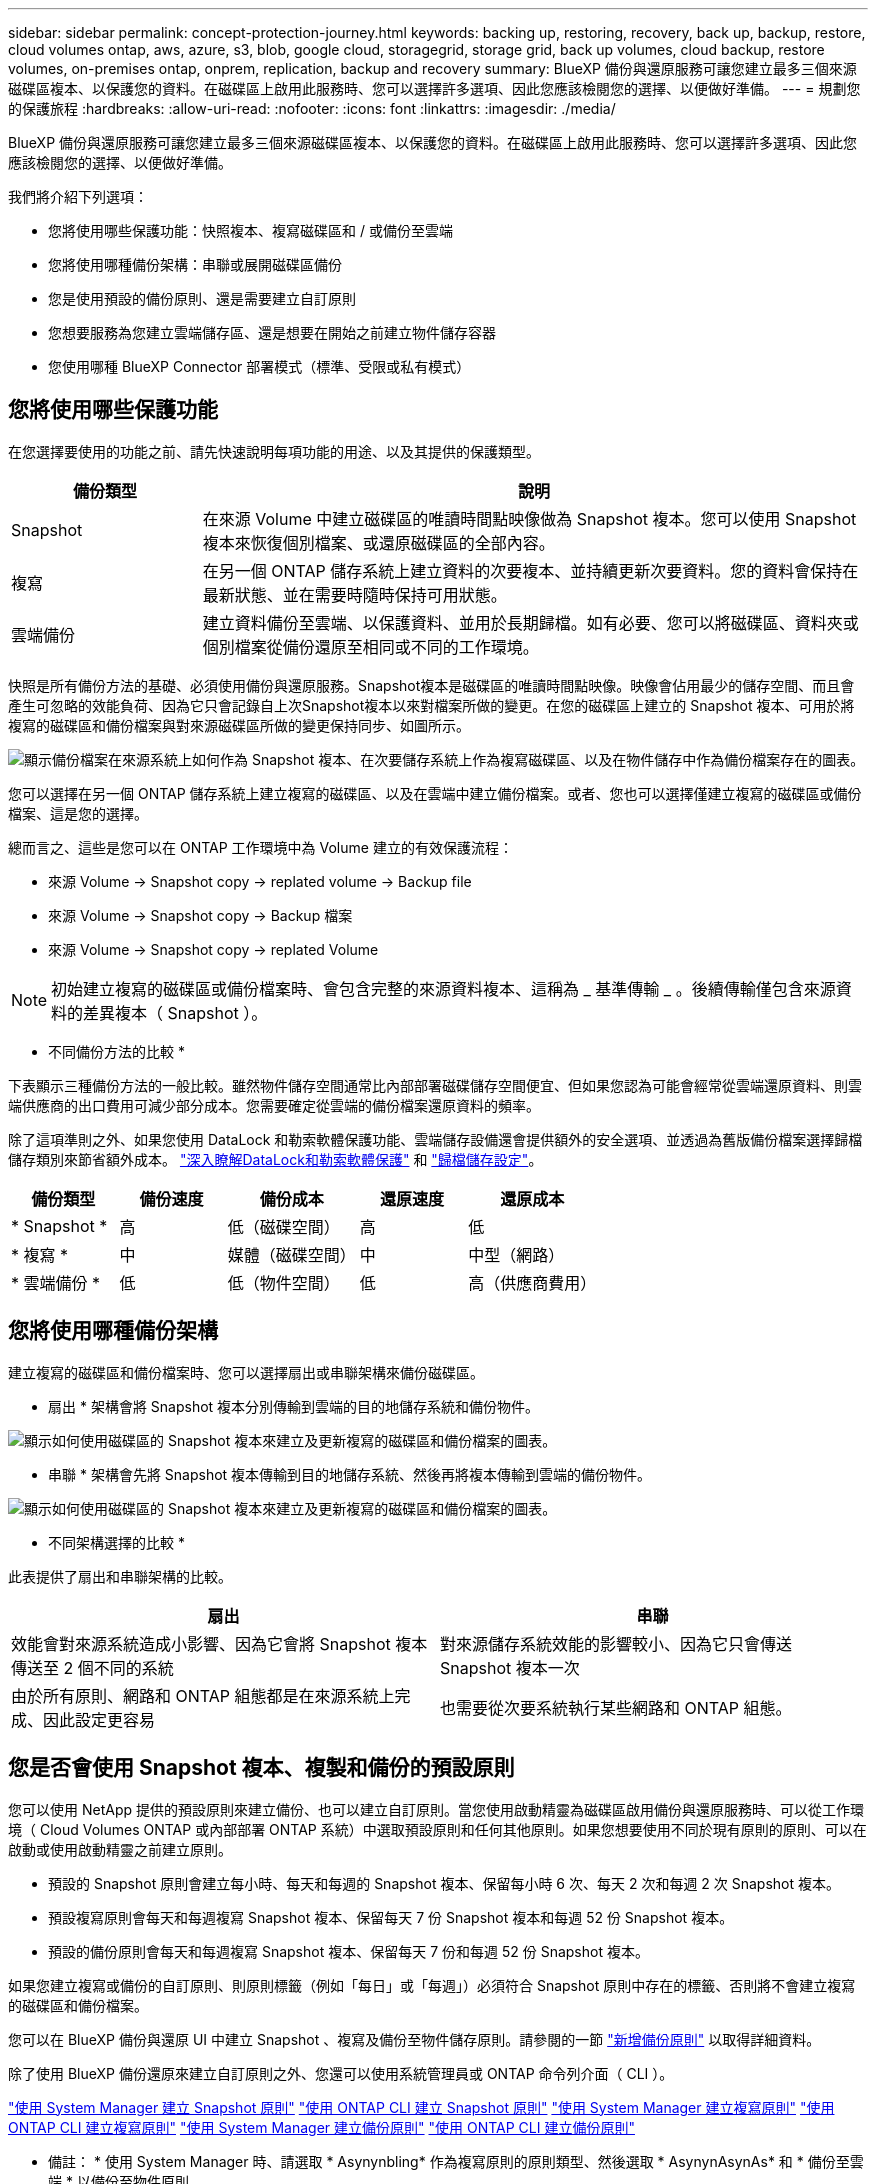---
sidebar: sidebar 
permalink: concept-protection-journey.html 
keywords: backing up, restoring, recovery, back up, backup, restore, cloud volumes ontap, aws, azure, s3, blob, google cloud, storagegrid, storage grid, back up volumes, cloud backup, restore volumes, on-premises ontap, onprem, replication, backup and recovery 
summary: BlueXP 備份與還原服務可讓您建立最多三個來源磁碟區複本、以保護您的資料。在磁碟區上啟用此服務時、您可以選擇許多選項、因此您應該檢閱您的選擇、以便做好準備。 
---
= 規劃您的保護旅程
:hardbreaks:
:allow-uri-read: 
:nofooter: 
:icons: font
:linkattrs: 
:imagesdir: ./media/


[role="lead"]
BlueXP 備份與還原服務可讓您建立最多三個來源磁碟區複本、以保護您的資料。在磁碟區上啟用此服務時、您可以選擇許多選項、因此您應該檢閱您的選擇、以便做好準備。

我們將介紹下列選項：

* 您將使用哪些保護功能：快照複本、複寫磁碟區和 / 或備份至雲端
* 您將使用哪種備份架構：串聯或展開磁碟區備份
* 您是使用預設的備份原則、還是需要建立自訂原則
* 您想要服務為您建立雲端儲存區、還是想要在開始之前建立物件儲存容器
* 您使用哪種 BlueXP Connector 部署模式（標準、受限或私有模式）




== 您將使用哪些保護功能

在您選擇要使用的功能之前、請先快速說明每項功能的用途、以及其提供的保護類型。

[cols="20,70"]
|===
| 備份類型 | 說明 


| Snapshot | 在來源 Volume 中建立磁碟區的唯讀時間點映像做為 Snapshot 複本。您可以使用 Snapshot 複本來恢復個別檔案、或還原磁碟區的全部內容。 


| 複寫 | 在另一個 ONTAP 儲存系統上建立資料的次要複本、並持續更新次要資料。您的資料會保持在最新狀態、並在需要時隨時保持可用狀態。 


| 雲端備份 | 建立資料備份至雲端、以保護資料、並用於長期歸檔。如有必要、您可以將磁碟區、資料夾或個別檔案從備份還原至相同或不同的工作環境。 
|===
快照是所有備份方法的基礎、必須使用備份與還原服務。Snapshot複本是磁碟區的唯讀時間點映像。映像會佔用最少的儲存空間、而且會產生可忽略的效能負荷、因為它只會記錄自上次Snapshot複本以來對檔案所做的變更。在您的磁碟區上建立的 Snapshot 複本、可用於將複寫的磁碟區和備份檔案與對來源磁碟區所做的變更保持同步、如圖所示。

image:diagram-321-overview.png["顯示備份檔案在來源系統上如何作為 Snapshot 複本、在次要儲存系統上作為複寫磁碟區、以及在物件儲存中作為備份檔案存在的圖表。"]

您可以選擇在另一個 ONTAP 儲存系統上建立複寫的磁碟區、以及在雲端中建立備份檔案。或者、您也可以選擇僅建立複寫的磁碟區或備份檔案、這是您的選擇。

總而言之、這些是您可以在 ONTAP 工作環境中為 Volume 建立的有效保護流程：

* 來源 Volume -> Snapshot copy -> replated volume -> Backup file
* 來源 Volume -> Snapshot copy -> Backup 檔案
* 來源 Volume -> Snapshot copy -> replated Volume



NOTE: 初始建立複寫的磁碟區或備份檔案時、會包含完整的來源資料複本、這稱為 _ 基準傳輸 _ 。後續傳輸僅包含來源資料的差異複本（ Snapshot ）。

* 不同備份方法的比較 *

下表顯示三種備份方法的一般比較。雖然物件儲存空間通常比內部部署磁碟儲存空間便宜、但如果您認為可能會經常從雲端還原資料、則雲端供應商的出口費用可減少部分成本。您需要確定從雲端的備份檔案還原資料的頻率。

除了這項準則之外、如果您使用 DataLock 和勒索軟體保護功能、雲端儲存設備還會提供額外的安全選項、並透過為舊版備份檔案選擇歸檔儲存類別來節省額外成本。 link:concept-cloud-backup-policies.html#datalock-and-ransomware-protection-options["深入瞭解DataLock和勒索軟體保護"] 和 link:concept-cloud-backup-policies.html#archival-storage-options["歸檔儲存設定"]。

[cols="18,18,22,18,22"]
|===
| 備份類型 | 備份速度 | 備份成本 | 還原速度 | 還原成本 


| * Snapshot * | 高 | 低（磁碟空間） | 高 | 低 


| * 複寫 * | 中 | 媒體（磁碟空間） | 中 | 中型（網路） 


| * 雲端備份 * | 低 | 低（物件空間） | 低 | 高（供應商費用） 
|===


== 您將使用哪種備份架構

建立複寫的磁碟區和備份檔案時、您可以選擇扇出或串聯架構來備份磁碟區。

* 扇出 * 架構會將 Snapshot 複本分別傳輸到雲端的目的地儲存系統和備份物件。

image:diagram-321-fanout-detailed.png["顯示如何使用磁碟區的 Snapshot 複本來建立及更新複寫的磁碟區和備份檔案的圖表。"]

* 串聯 * 架構會先將 Snapshot 複本傳輸到目的地儲存系統、然後再將複本傳輸到雲端的備份物件。

image:diagram-321-cascade-detailed.png["顯示如何使用磁碟區的 Snapshot 複本來建立及更新複寫的磁碟區和備份檔案的圖表。"]

* 不同架構選擇的比較 *

此表提供了扇出和串聯架構的比較。

[cols="50,50"]
|===
| 扇出 | 串聯 


| 效能會對來源系統造成小影響、因為它會將 Snapshot 複本傳送至 2 個不同的系統 | 對來源儲存系統效能的影響較小、因為它只會傳送 Snapshot 複本一次 


| 由於所有原則、網路和 ONTAP 組態都是在來源系統上完成、因此設定更容易 | 也需要從次要系統執行某些網路和 ONTAP 組態。 
|===


== 您是否會使用 Snapshot 複本、複製和備份的預設原則

您可以使用 NetApp 提供的預設原則來建立備份、也可以建立自訂原則。當您使用啟動精靈為磁碟區啟用備份與還原服務時、可以從工作環境（ Cloud Volumes ONTAP 或內部部署 ONTAP 系統）中選取預設原則和任何其他原則。如果您想要使用不同於現有原則的原則、可以在啟動或使用啟動精靈之前建立原則。

* 預設的 Snapshot 原則會建立每小時、每天和每週的 Snapshot 複本、保留每小時 6 次、每天 2 次和每週 2 次 Snapshot 複本。
* 預設複寫原則會每天和每週複寫 Snapshot 複本、保留每天 7 份 Snapshot 複本和每週 52 份 Snapshot 複本。
* 預設的備份原則會每天和每週複寫 Snapshot 複本、保留每天 7 份和每週 52 份 Snapshot 複本。


如果您建立複寫或備份的自訂原則、則原則標籤（例如「每日」或「每週」）必須符合 Snapshot 原則中存在的標籤、否則將不會建立複寫的磁碟區和備份檔案。

您可以在 BlueXP 備份與還原 UI 中建立 Snapshot 、複寫及備份至物件儲存原則。請參閱的一節 link:task-manage-backups-ontap.html#add-a-new-backup-to-cloud-policy["新增備份原則"] 以取得詳細資料。

除了使用 BlueXP 備份還原來建立自訂原則之外、您還可以使用系統管理員或 ONTAP 命令列介面（ CLI ）。

https://docs.netapp.com/us-en/ontap/task_dp_configure_snapshot.html["使用 System Manager 建立 Snapshot 原則"^]
https://docs.netapp.com/us-en/ontap/data-protection/create-snapshot-policy-task.html["使用 ONTAP CLI 建立 Snapshot 原則"^]
https://docs.netapp.com/us-en/ontap/task_dp_create_custom_data_protection_policies.html["使用 System Manager 建立複寫原則"^]
https://docs.netapp.com/us-en/ontap/data-protection/create-custom-replication-policy-concept.html["使用 ONTAP CLI 建立複寫原則"^]
https://docs.netapp.com/us-en/ontap/task_dp_back_up_to_cloud.html#create-a-custom-cloud-backup-policy["使用 System Manager 建立備份原則"^]
https://docs.netapp.com/us-en/ontap-cli-9131/snapmirror-policy-create.html#description["使用 ONTAP CLI 建立備份原則"^]

* 備註： * 使用 System Manager 時、請選取 * Asynynbling* 作為複寫原則的原則類型、然後選取 * AsynynAsynAs* 和 * 備份至雲端 * 以備份至物件原則。

以下是幾個 ONTAP CLI 命令範例、如果您要建立自訂原則、這些命令可能會很有幫助。請注意、您必須使用 _admin_ vserver （儲存 VM ）做為 `<vserver_name>` 在這些命令中。

[cols="30,70"]
|===
| 原則說明 | 命令 


| Simple Snapshot 原則 | `snapshot policy create -policy WeeklySnapshotPolicy -enabled true -schedule1 weekly -count1 10 -vserver ClusterA -snapmirror-label1 weekly` 


| 輕鬆備份至雲端 | `snapmirror policy create -policy <policy_name> -transfer-priority normal -vserver <vserver_name> -create-snapshot-on-source false -type vault`
`snapmirror policy add-rule -policy <policy_name> -vserver <vserver_name> -snapmirror-label <snapmirror_label> -keep` 


| 使用 DataLock 和勒索軟體保護功能備份至雲端 | `snapmirror policy create -policy CloudBackupService-Enterprise -snapshot-lock-mode enterprise -vserver <vserver_name>`
`snapmirror policy add-rule -policy CloudBackupService-Enterprise -retention-period 30days` 


| 使用歸檔儲存類別備份至雲端 | `snapmirror policy create -vserver <vserver_name> -policy <policy_name> -archive-after-days <days> -create-snapshot-on-source false -type vault`
`snapmirror policy add-rule -policy <policy_name> -vserver <vserver_name> -snapmirror-label <snapmirror_label> -keep` 


| 輕鬆複寫到另一個儲存系統 | `snapmirror policy create -policy <policy_name> -type async-mirror -vserver <vserver_name>`
`snapmirror policy add-rule -policy <policy_name> -vserver <vserver_name> -snapmirror-label <snapmirror_label> -keep` 
|===

NOTE: 只有資料保險箱原則可用於備份至雲端關係。



== 我的原則位於何處？

備份原則位於不同位置、視您打算使用的備份架構而定：扇出或階層式。複寫原則和備份原則的設計方式並不相同、因為複寫配對兩個 ONTAP 儲存系統和備份至物件會使用儲存提供者做為目的地。

* Snapshot 原則一律位於主要儲存系統上。
* 複寫原則一律位於次要儲存系統上。
* 備份對物件原則是在來源磁碟區所在的系統上建立、這是用於扇出組態的主要叢集、也是用於串聯組態的次要叢集。


這些差異如表所示。

[cols="25,25,25,25"]
|===
| 架構 | Snapshot原則 | 複寫原則 | 備份原則 


| * 扇出 * | 主要 | 次要 | 主要 


| * Cascade * | 主要 | 次要 | 次要 
|===
因此、如果您打算在使用串聯架構時建立自訂原則、則需要在建立複寫磁碟區的次要系統上建立複寫和備份物件原則。如果您打算在使用扇出架構時建立自訂原則、則需要在建立複寫磁碟區的次要系統上建立複寫原則、並將其備份至主要系統上的物件原則。

如果您使用的是所有 ONTAP 系統上存在的預設原則、則您都已設定好。



== 是否要建立自己的物件儲存容器

當您在工作環境的物件儲存區中建立備份檔案時、根據預設、備份與還原服務會為您設定的物件儲存帳戶中的備份檔案建立容器（儲存區或儲存帳戶）。AWS 或 GCP 貯體預設為「 <uuid> 」。Azure Blob 儲存帳戶的名稱為「 netappback.過 <uuid> 」。

如果您想要使用某個字首或指派特殊屬性、可以在物件提供者帳戶中自行建立容器。如果您想要建立自己的容器、則必須先建立容器、然後再啟動啟動精靈。容器必須專門用於儲存 ONTAP Volume 備份檔案、無法用於任何其他用途。備份啟動精靈會自動探索所選帳戶和認證的已佈建容器、以便您選取要使用的容器。

您可以從 BlueXP 或雲端供應商建立儲存庫。

* https://docs.netapp.com/us-en/bluexp-s3-storage/task-add-s3-bucket.html["從 BlueXP 建立 Amazon S3 儲存區"]
* https://docs.netapp.com/us-en/bluexp-blob-storage/task-add-blob-storage.html["從 BlueXP 建立 Azure Blob 儲存帳戶"]
* https://docs.netapp.com/us-en/bluexp-google-cloud-storage/task-add-gcp-bucket.html["從 BlueXP 建立 Google Cloud Storage 貯體"]


* 注意： * 目前您無法在 StorageGRID 系統或 ONTAP S3 中建立備份時使用自己的 S3 儲存區。

如果您計畫使用與「 NetApp-backup-xxxxxx 」不同的儲存區首碼、則需要修改 Connector IAM 角色的 S3 權限。如需詳細資訊、請參閱如何建立備份至 AWS S3 。

* 進階貯體設定 *

如果您打算將舊的備份檔案移至歸檔儲存區、或是打算啟用 DataLock 和勒索軟體保護來鎖定備份檔案、並掃描其是否有可能的勒索軟體、則需要使用特定組態設定來建立容器：

* 在叢集上使用 ONTAP 9.10.1 或更新版本的軟體時、 AWS S3 儲存設備目前支援您自己儲存區上的歸檔儲存設備。根據預設、備份會從 S3 _Standard_ 儲存類別開始。確保您使用適當的生命週期規則來建立貯體：
+
** 30 天後、將貯體整個範圍內的物件移至 S3 _Standard-IA_ 。
** 將標籤為「 smc pb_to_to-_archive ： true 」的物件移至 _Glacier Flexible Retriev_ （舊稱為 S3 Glacier ）


* 在叢集上使用 ONTAP 9.11.1 或更新版本的軟體時、 AWS 儲存設備支援 DataLock 和勒索軟體保護、而在使用 ONTAP 9.12.1 或更新版本的軟體時、 Azure 儲存設備則支援 DataLock 和勒索軟體保護。
+
** 對於 AWS 、您必須使用 30 天的保留期間、在貯體上啟用物件鎖定。
** 對於 Azure 而言、您需要建立具有版本層級不變支援的儲存類別。






== 您使用哪種 BlueXP Connector 部署模式

如果您已經使用 BlueXP 來管理儲存設備、則 BlueXP Connector 已經安裝完成。如果您打算將同一個 Connector 搭配 BlueXP 備份與還原使用、那麼您就可以全部設定好。如果您需要使用不同的 Connector 、則必須先安裝它、才能開始備份與還原實作。

BlueXP 提供多種部署模式、可讓您以符合業務與安全需求的方式使用 BlueXP 。_Standard modity_ 利用 BlueXP SaaS 層提供完整功能、而 _restricted modity_ 和 _private modity_ 則適用於有連線限制的組織。

https://docs.netapp.com/us-en/bluexp-setup-admin/concept-modes.html["深入瞭解 BlueXP 部署模式"^]。



=== 支援具備完整網際網路連線能力的網站

當 BlueXP 備份與還原用於具有完整網際網路連線能力的站台（也稱為標準模式 _ 或 SaaS 模式 _ ）時、您可以在任何由 BlueXP 管理的內部部署 ONTAP 或 Cloud Volumes ONTAP 系統上建立複寫磁碟區、 您也可以在任何支援的雲端供應商的物件儲存設備上建立備份檔案。 link:concept-ontap-backup-to-cloud.html#supported-backup-destinations["請參閱支援的備份目的地完整清單"]。

如需有效 Connector 位置的清單、請參閱下列雲端供應商備份程序之一、您打算在其中建立備份檔案。在某些限制下、 Connector 必須手動安裝在 Linux 機器上、或部署在特定雲端供應商中。

ifdef::aws[]

* link:task-backup-to-s3.html["將 Cloud Volumes ONTAP 資料備份至 Amazon S3"]
* link:task-backup-onprem-to-aws.html["將內部部署的 ONTAP 資料備份至 Amazon S3"]


endif::aws[]

ifdef::azure[]

* link:task-backup-to-azure.html["將 Cloud Volumes ONTAP 資料備份至 Azure Blob"]
* link:task-backup-onprem-to-azure.html["將內部部署的 ONTAP 資料備份至 Azure Blob"]


endif::azure[]

ifdef::gcp[]

* link:task-backup-to-gcp.html["將 Cloud Volumes ONTAP 資料備份至 Google Cloud"]
* link:task-backup-onprem-to-gcp.html["將內部部署的 ONTAP 資料備份至 Google Cloud"]


endif::gcp[]

* link:task-backup-onprem-private-cloud.html["將內部部署的 ONTAP 資料備份至 StorageGRID"]
* link:task-backup-onprem-to-ontap-s3.html["將內部部署 ONTAP 備份至 ONTAP S3"]




=== 支援網際網路連線能力有限的網站

BlueXP 備份與還原可在網際網路連線能力有限（也稱為限制模式 _ ）的站台中使用、以備份 Volume 資料。在這種情況下、您需要在受限區域部署 BlueXP Connector 。

ifdef::aws[]

* 您可以將資料從安裝在 AWS 商業地區的 Cloud Volumes ONTAP 系統備份到 Amazon S3 。 link:task-backup-to-s3.html["將 Cloud Volumes ONTAP 資料備份至 Amazon S3"]。


endif::aws[]

ifdef::azure[]

* 您可以將安裝在 Azure 商業地區的 Cloud Volumes ONTAP 系統中的資料備份到 Azure Blob 。  link:task-backup-to-azure.html["將 Cloud Volumes ONTAP 資料備份至 Azure Blob"]。


endif::azure[]



=== 支援無網際網路連線的站台

BlueXP 備份與還原可用於沒有網際網路連線的站台（也稱為 _Private modity_ 或 _dark 站台）、以備份 Volume 資料。在這種情況下、您需要在同一個站台的 Linux 主機上部署 BlueXP Connector 。

* 您可以將資料從本機內部部署ONTAP 的支援系統備份到當地的NetApp StorageGRID 系統。  link:task-backup-onprem-private-cloud.html["將內部部署的 ONTAP 資料備份至 StorageGRID"]。
* 您可以將資料從本機內部部署 ONTAP 系統備份到本機內部部署 ONTAP 系統、或是設定為 S3 物件儲存的 Cloud Volumes ONTAP 系統。 link:task-backup-onprem-to-ontap-s3.html["將內部部署的 ONTAP 資料備份到 ONTAP S3"]。
ifdef：：AWS []


endif::aws[]

ifdef::azure[]

endif::azure[]
